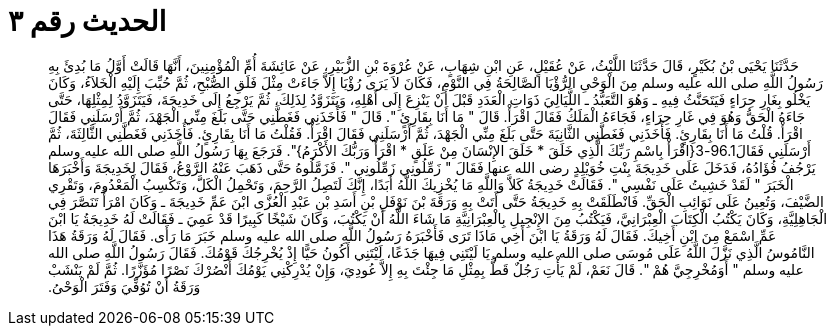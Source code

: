 
= الحديث رقم ٣

[quote.hadith]
حَدَّثَنَا يَحْيَى بْنُ بُكَيْرٍ، قَالَ حَدَّثَنَا اللَّيْثُ، عَنْ عُقَيْلٍ، عَنِ ابْنِ شِهَابٍ، عَنْ عُرْوَةَ بْنِ الزُّبَيْرِ، عَنْ عَائِشَةَ أُمِّ الْمُؤْمِنِينَ، أَنَّهَا قَالَتْ أَوَّلُ مَا بُدِئَ بِهِ رَسُولُ اللَّهِ صلى الله عليه وسلم مِنَ الْوَحْىِ الرُّؤْيَا الصَّالِحَةُ فِي النَّوْمِ، فَكَانَ لاَ يَرَى رُؤْيَا إِلاَّ جَاءَتْ مِثْلَ فَلَقِ الصُّبْحِ، ثُمَّ حُبِّبَ إِلَيْهِ الْخَلاَءُ، وَكَانَ يَخْلُو بِغَارِ حِرَاءٍ فَيَتَحَنَّثُ فِيهِ ـ وَهُوَ التَّعَبُّدُ ـ اللَّيَالِيَ ذَوَاتِ الْعَدَدِ قَبْلَ أَنْ يَنْزِعَ إِلَى أَهْلِهِ، وَيَتَزَوَّدُ لِذَلِكَ، ثُمَّ يَرْجِعُ إِلَى خَدِيجَةَ، فَيَتَزَوَّدُ لِمِثْلِهَا، حَتَّى جَاءَهُ الْحَقُّ وَهُوَ فِي غَارِ حِرَاءٍ، فَجَاءَهُ الْمَلَكُ فَقَالَ اقْرَأْ‏.‏ قَالَ ‏"‏ مَا أَنَا بِقَارِئٍ ‏"‏‏.‏ قَالَ ‏"‏ فَأَخَذَنِي فَغَطَّنِي حَتَّى بَلَغَ مِنِّي الْجَهْدَ، ثُمَّ أَرْسَلَنِي فَقَالَ اقْرَأْ‏.‏ قُلْتُ مَا أَنَا بِقَارِئٍ‏.‏ فَأَخَذَنِي فَغَطَّنِي الثَّانِيَةَ حَتَّى بَلَغَ مِنِّي الْجَهْدَ، ثُمَّ أَرْسَلَنِي فَقَالَ اقْرَأْ‏.‏ فَقُلْتُ مَا أَنَا بِقَارِئٍ‏.‏ فَأَخَذَنِي فَغَطَّنِي الثَّالِثَةَ، ثُمَّ أَرْسَلَنِي فَقَالَ96.1-3‏{‏اقْرَأْ بِاسْمِ رَبِّكَ الَّذِي خَلَقَ * خَلَقَ الإِنْسَانَ مِنْ عَلَقٍ * اقْرَأْ وَرَبُّكَ الأَكْرَمُ‏}‏‏"‏‏.‏ فَرَجَعَ بِهَا رَسُولُ اللَّهِ صلى الله عليه وسلم يَرْجُفُ فُؤَادُهُ، فَدَخَلَ عَلَى خَدِيجَةَ بِنْتِ خُوَيْلِدٍ رضى الله عنها فَقَالَ ‏"‏ زَمِّلُونِي زَمِّلُونِي ‏"‏‏.‏ فَزَمَّلُوهُ حَتَّى ذَهَبَ عَنْهُ الرَّوْعُ، فَقَالَ لِخَدِيجَةَ وَأَخْبَرَهَا الْخَبَرَ ‏"‏ لَقَدْ خَشِيتُ عَلَى نَفْسِي ‏"‏‏.‏ فَقَالَتْ خَدِيجَةُ كَلاَّ وَاللَّهِ مَا يُخْزِيكَ اللَّهُ أَبَدًا، إِنَّكَ لَتَصِلُ الرَّحِمَ، وَتَحْمِلُ الْكَلَّ، وَتَكْسِبُ الْمَعْدُومَ، وَتَقْرِي الضَّيْفَ، وَتُعِينُ عَلَى نَوَائِبِ الْحَقِّ‏.‏ فَانْطَلَقَتْ بِهِ خَدِيجَةُ حَتَّى أَتَتْ بِهِ وَرَقَةَ بْنَ نَوْفَلِ بْنِ أَسَدِ بْنِ عَبْدِ الْعُزَّى ابْنَ عَمِّ خَدِيجَةَ ـ وَكَانَ امْرَأً تَنَصَّرَ فِي الْجَاهِلِيَّةِ، وَكَانَ يَكْتُبُ الْكِتَابَ الْعِبْرَانِيَّ، فَيَكْتُبُ مِنَ الإِنْجِيلِ بِالْعِبْرَانِيَّةِ مَا شَاءَ اللَّهُ أَنْ يَكْتُبَ، وَكَانَ شَيْخًا كَبِيرًا قَدْ عَمِيَ ـ فَقَالَتْ لَهُ خَدِيجَةُ يَا ابْنَ عَمِّ اسْمَعْ مِنَ ابْنِ أَخِيكَ‏.‏ فَقَالَ لَهُ وَرَقَةُ يَا ابْنَ أَخِي مَاذَا تَرَى فَأَخْبَرَهُ رَسُولُ اللَّهِ صلى الله عليه وسلم خَبَرَ مَا رَأَى‏.‏ فَقَالَ لَهُ وَرَقَةُ هَذَا النَّامُوسُ الَّذِي نَزَّلَ اللَّهُ عَلَى مُوسَى صلى الله عليه وسلم يَا لَيْتَنِي فِيهَا جَذَعًا، لَيْتَنِي أَكُونُ حَيًّا إِذْ يُخْرِجُكَ قَوْمُكَ‏.‏ فَقَالَ رَسُولُ اللَّهِ صلى الله عليه وسلم ‏"‏ أَوَمُخْرِجِيَّ هُمْ ‏"‏‏.‏ قَالَ نَعَمْ، لَمْ يَأْتِ رَجُلٌ قَطُّ بِمِثْلِ مَا جِئْتَ بِهِ إِلاَّ عُودِيَ، وَإِنْ يُدْرِكْنِي يَوْمُكَ أَنْصُرْكَ نَصْرًا مُؤَزَّرًا‏.‏ ثُمَّ لَمْ يَنْشَبْ وَرَقَةُ أَنْ تُوُفِّيَ وَفَتَرَ الْوَحْىُ‏.‏
